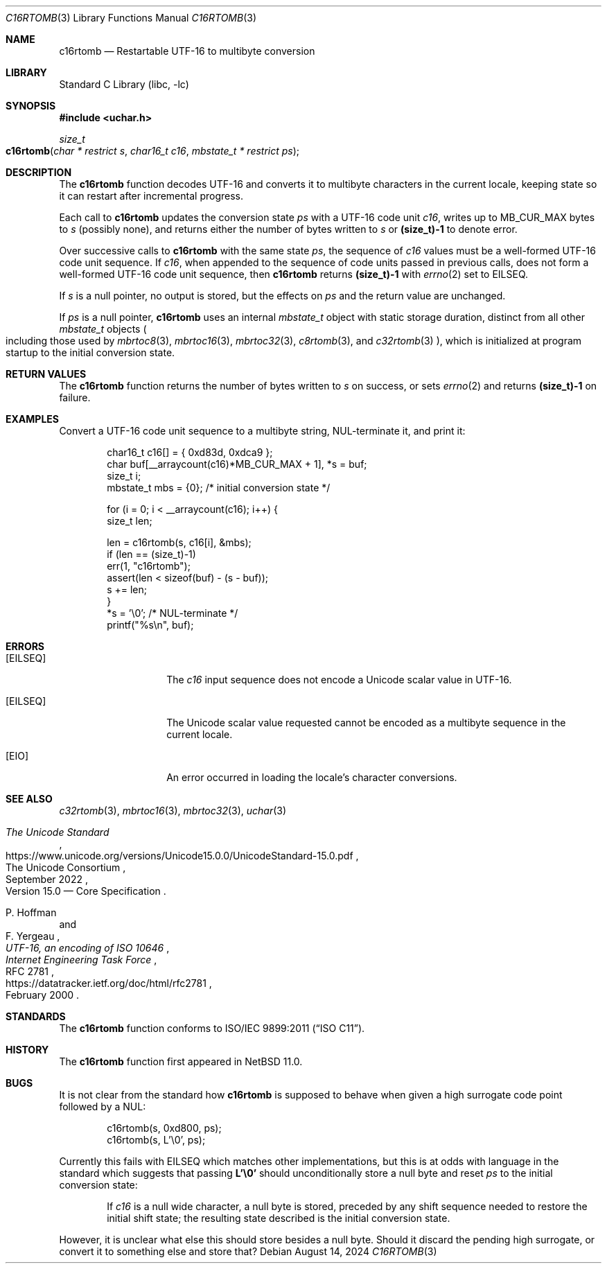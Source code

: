 .\"	$NetBSD: c16rtomb.3,v 1.6 2024/08/17 00:29:21 riastradh Exp $
.\"
.\" Copyright (c) 2024 The NetBSD Foundation, Inc.
.\" All rights reserved.
.\"
.\" Redistribution and use in source and binary forms, with or without
.\" modification, are permitted provided that the following conditions
.\" are met:
.\" 1. Redistributions of source code must retain the above copyright
.\"    notice, this list of conditions and the following disclaimer.
.\" 2. Redistributions in binary form must reproduce the above copyright
.\"    notice, this list of conditions and the following disclaimer in the
.\"    documentation and/or other materials provided with the distribution.
.\"
.\" THIS SOFTWARE IS PROVIDED BY THE NETBSD FOUNDATION, INC. AND CONTRIBUTORS
.\" ``AS IS'' AND ANY EXPRESS OR IMPLIED WARRANTIES, INCLUDING, BUT NOT LIMITED
.\" TO, THE IMPLIED WARRANTIES OF MERCHANTABILITY AND FITNESS FOR A PARTICULAR
.\" PURPOSE ARE DISCLAIMED.  IN NO EVENT SHALL THE FOUNDATION OR CONTRIBUTORS
.\" BE LIABLE FOR ANY DIRECT, INDIRECT, INCIDENTAL, SPECIAL, EXEMPLARY, OR
.\" CONSEQUENTIAL DAMAGES (INCLUDING, BUT NOT LIMITED TO, PROCUREMENT OF
.\" SUBSTITUTE GOODS OR SERVICES; LOSS OF USE, DATA, OR PROFITS; OR BUSINESS
.\" INTERRUPTION) HOWEVER CAUSED AND ON ANY THEORY OF LIABILITY, WHETHER IN
.\" CONTRACT, STRICT LIABILITY, OR TORT (INCLUDING NEGLIGENCE OR OTHERWISE)
.\" ARISING IN ANY WAY OUT OF THE USE OF THIS SOFTWARE, EVEN IF ADVISED OF THE
.\" POSSIBILITY OF SUCH DAMAGE.
.\"
.Dd August 14, 2024
.Dt C16RTOMB 3
.Os
.\"""""""""""""""""""""""""""""""""""""""""""""""""""""""""""""""""""""""""""""
.Sh NAME
.Nm c16rtomb
.Nd Restartable UTF-16 to multibyte conversion
.\"""""""""""""""""""""""""""""""""""""""""""""""""""""""""""""""""""""""""""""
.Sh LIBRARY
.Lb libc
.\"""""""""""""""""""""""""""""""""""""""""""""""""""""""""""""""""""""""""""""
.Sh SYNOPSIS
.
.In uchar.h
.
.Ft size_t
.Fo c16rtomb
.Fa "char * restrict s"
.Fa "char16_t c16"
.Fa "mbstate_t * restrict ps"
.Fc
.\"""""""""""""""""""""""""""""""""""""""""""""""""""""""""""""""""""""""""""""
.Sh DESCRIPTION
The
.Nm
function decodes UTF-16 and converts it to multibyte characters in the
current locale, keeping state so it can restart after incremental
progress.
.Pp
Each call to
.Nm
updates the conversion state
.Fa ps
with a UTF-16 code unit
.Fa c16 ,
writes up to
.Dv MB_CUR_MAX
bytes to
.Fa s
(possibly none), and returns either the number of bytes written to
.Fa s
or
.Li (size_t)-1
to denote error.
.Pp
Over successive calls to
.Nm
with the same state
.Fa ps ,
the sequence of
.Fa c16
values must be a well-formed UTF-16 code unit sequence.
If
.Fa c16 ,
when appended to the sequence of code units passed in previous calls,
does not form a well-formed UTF-16 code unit sequence, then
.Nm
returns
.Li (size_t)-1
with
.Xr errno 2
set to
.Er EILSEQ .
.Pp
If
.Fa s
is a null pointer, no output is stored, but the effects on
.Fa ps
and the return value are unchanged.
.Pp
If
.Fa ps
is a null pointer,
.Nm
uses an internal
.Vt mbstate_t
object with static storage duration, distinct from all other
.Vt mbstate_t
objects
.Po
including those used by
.Xr mbrtoc8 3 ,
.Xr mbrtoc16 3 ,
.Xr mbrtoc32 3 ,
.Xr c8rtomb 3 ,
and
.Xr c32rtomb 3
.Pc ,
which is initialized at program startup to the initial conversion
state.
.\"""""""""""""""""""""""""""""""""""""""""""""""""""""""""""""""""""""""""""""
.Sh RETURN VALUES
The
.Nm
function returns the number of bytes written to
.Fa s
on success, or sets
.Xr errno 2
and returns
.Li "(size_t)-1"
on failure.
.\"""""""""""""""""""""""""""""""""""""""""""""""""""""""""""""""""""""""""""""
.Sh EXAMPLES
Convert a UTF-16 code unit sequence to a multibyte string,
NUL-terminate it, and print it:
.Bd -literal -offset indent
char16_t c16[] = { 0xd83d, 0xdca9 };
char buf[__arraycount(c16)*MB_CUR_MAX + 1], *s = buf;
size_t i;
mbstate_t mbs = {0};    /* initial conversion state */

for (i = 0; i < __arraycount(c16); i++) {
        size_t len;

        len = c16rtomb(s, c16[i], &mbs);
        if (len == (size_t)-1)
                err(1, "c16rtomb");
        assert(len < sizeof(buf) - (s - buf));
        s += len;
}
*s = '\e0';             /* NUL-terminate */
printf("%s\en", buf);
.Ed
.\"""""""""""""""""""""""""""""""""""""""""""""""""""""""""""""""""""""""""""""
.Sh ERRORS
.Bl -tag -width Bq
.It Bq Er EILSEQ
The
.Fa c16
input sequence does not encode a Unicode scalar value in UTF-16.
.It Bq Er EILSEQ
The Unicode scalar value requested cannot be encoded as a multibyte
sequence in the current locale.
.It Bq Er EIO
An error occurred in loading the locale's character conversions.
.El
.\"""""""""""""""""""""""""""""""""""""""""""""""""""""""""""""""""""""""""""""
.Sh SEE ALSO
.Xr c32rtomb 3 ,
.Xr mbrtoc16 3 ,
.Xr mbrtoc32 3 ,
.Xr uchar 3
.Rs
.%B The Unicode Standard
.%O Version 15.0 \(em Core Specification
.%Q The Unicode Consortium
.%D September 2022
.%U https://www.unicode.org/versions/Unicode15.0.0/UnicodeStandard-15.0.pdf
.Re
.Rs
.%A P. Hoffman
.%A F. Yergeau
.%T UTF-16, an encoding of ISO 10646
.%R RFC 2781
.%D February 2000
.%I Internet Engineering Task Force
.%U https://datatracker.ietf.org/doc/html/rfc2781
.Re
.\"""""""""""""""""""""""""""""""""""""""""""""""""""""""""""""""""""""""""""""
.Sh STANDARDS
The
.Nm
function conforms to
.St -isoC-2011 .
.\"""""""""""""""""""""""""""""""""""""""""""""""""""""""""""""""""""""""""""""
.Sh HISTORY
The
.Nm
function first appeared in
.Nx 11.0 .
.\"""""""""""""""""""""""""""""""""""""""""""""""""""""""""""""""""""""""""""""
.Sh BUGS
It is not clear from the standard how
.Nm
is supposed to behave when given a high surrogate code point followed
by a NUL:
.Bd -literal -offset indent
c16rtomb(s, 0xd800, ps);
c16rtomb(s, L'\e0', ps);
.Ed
.Pp
Currently this fails with
.Er EILSEQ
which matches other implementations, but this is at odds with language
in the standard which suggests that passing
.Li L'\e0'
should unconditionally store a null byte and reset
.Fa ps
to the initial conversion state:
.Bd -filled -offset indent
If
.Fa c16
is a null wide character, a null byte is stored, preceded by any shift
sequence needed to restore the initial shift state; the resulting state
described is the initial conversion state.
.Ed
.Pp
However, it is unclear what else this should store besides a null
byte.
Should it discard the pending high surrogate, or convert it to
something else and store that?
